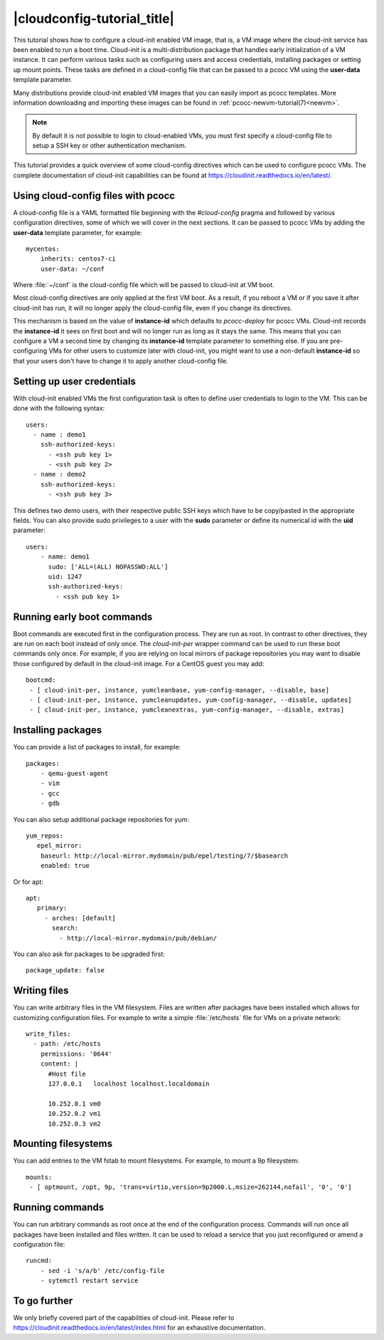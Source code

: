 |cloudconfig-tutorial_title|
============================
.. _configvm:

This tutorial shows how to configure a cloud-init enabled VM image, that is, a VM image where the cloud-init service has been enabled to run a boot time. Cloud-init is a multi-distribution package that handles early initialization of a VM instance. It can perform various tasks such as configuring users and access credentials, installing packages or setting up mount points. These tasks are defined in a cloud-config file that can be passed to a pcocc VM using the **user-data** template parameter.

Many distributions provide cloud-init enabled VM images that you can easily import as pcocc templates. More information downloading and importing these images can be found in :ref:`pcocc-newvm-tutorial(7)<newvm>`.

.. note::
    By default it is not possible to login to cloud-enabled VMs, you must first specify a cloud-config file to setup a SSH key or other authentication mechanism.

This tutorial provides a quick overview of some cloud-config directives which can be used to configure pcocc VMs. The complete documentation of cloud-init capabilities can be found at https://cloudinit.readthedocs.io/en/latest/.


Using cloud-config files with pcocc
***********************************

A cloud-config file is a YAML formatted file beginning with the *#cloud-config* pragma and followed by various configuration directives, some of which we will cover in the next sections. It can be passed to pcocc VMs by adding the **user-data** template parameter, for example::

    mycentos:
        inherits: centos7-ci
        user-data: ~/conf

Where :file:`~/conf` is the cloud-config file which will be passed to cloud-init at VM boot.

Most cloud-config directives are only applied at the first VM boot. As a result, if you reboot a VM or if you save it after cloud-init has run, it will no longer apply the cloud-config file, even if you change its directives.

This mechanism is based on the value of **instance-id** which defaults to *pcocc-deploy* for pcocc VMs. Cloud-init records the **instance-id** it sees on first boot and will no longer run as long as it stays the same. This means that you can configure a VM a second time by changing its **instance-id** template parameter to something else. If you are pre-configuring VMs for other users to customize later with cloud-init, you might want to use a non-default **instance-id** so that your users don't have to change it to apply another cloud-config file.


Setting up user credentials
***************************

With cloud-init enabled VMs the first configuration task is often to define user credentials to login to the VM. This can be done with the following syntax::

    users:
      - name : demo1
        ssh-authorized-keys:
          - <ssh pub key 1>
          - <ssh pub key 2>
      - name : demo2
        ssh-authorized-keys:
          - <ssh pub key 3>

This defines two demo users, with their respective public SSH keys which have to be copy/pasted in the appropriate fields. You can also provide sudo privileges to a user with the **sudo** parameter or define its numerical id with the **uid** parameter::

    users:
        - name: demo1
          sudo: ['ALL=(ALL) NOPASSWD:ALL']
          uid: 1247
          ssh-authorized-keys:
            - <ssh pub key 1>

Running early boot commands
***************************

Boot commands are executed first in the configuration process. They are run as root. In contrast to other directives, they are run on each boot instead of only once. The *cloud-init-per* wrapper command can be used to run these boot commands only once. For example, if you are relying on local mirrors of package repositories you may want to disable those configured by default in the cloud-init image. For a CentOS guest you may add::

  bootcmd:
   - [ cloud-init-per, instance, yumcleanbase, yum-config-manager, --disable, base]
   - [ cloud-init-per, instance, yumcleanupdates, yum-config-manager, --disable, updates]
   - [ cloud-init-per, instance, yumcleanextras, yum-config-manager, --disable, extras]



Installing packages
*******************

You can provide a list of packages to install, for example::

    packages:
        - qemu-guest-agent
        - vim
        - gcc
        - gdb

You can also setup additional package repositories for yum::

    yum_repos:
       epel_mirror:
        baseurl: http://local-mirror.mydomain/pub/epel/testing/7/$basearch
        enabled: true

Or for apt::

   apt:
      primary:
        - arches: [default]
          search:
            - http://local-mirror.mydomain/pub/debian/

You can also ask for packages to be upgraded first::

  package_update: false

Writing files
*************

You can write arbitrary files in the VM filesystem. Files are written after packages have been installed which allows for customizing configuration files. For example to write a simple :file:`/etc/hosts` file for VMs on a private network::

  write_files:
    - path: /etc/hosts
      permissions: '0644'
      content: |
        #Host file
        127.0.0.1   localhost localhost.localdomain

        10.252.0.1 vm0
        10.252.0.2 vm1
        10.252.0.3 vm2

Mounting filesystems
*********************

You can add entries to the VM fstab to mount filesystems. For example, to mount a 9p filesystem::

    mounts:
     - [ optmount, /opt, 9p, 'trans=virtio,version=9p2000.L,msize=262144,nofail', '0', '0']

Running commands
****************

You can run arbitrary commands as root once at the end of the configuration process. Commands will run once all packages have been installed and files written. It can be used to reload a service that you just reconfigured or amend a configuration file::

    runcmd:
        - sed -i 's/a/b' /etc/config-file
        - sytemctl restart service


To go further
*************

We only briefly covered part of the capabilities of cloud-init. Please refer to https://cloudinit.readthedocs.io/en/latest/index.html for an exhaustive documentation.
